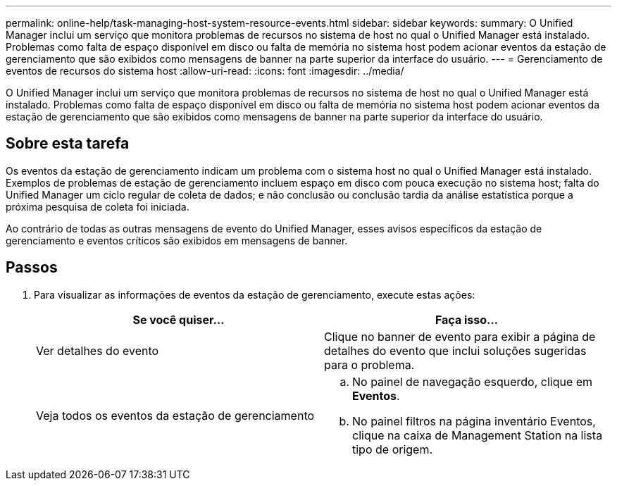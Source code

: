 ---
permalink: online-help/task-managing-host-system-resource-events.html 
sidebar: sidebar 
keywords:  
summary: O Unified Manager inclui um serviço que monitora problemas de recursos no sistema de host no qual o Unified Manager está instalado. Problemas como falta de espaço disponível em disco ou falta de memória no sistema host podem acionar eventos da estação de gerenciamento que são exibidos como mensagens de banner na parte superior da interface do usuário. 
---
= Gerenciamento de eventos de recursos do sistema host
:allow-uri-read: 
:icons: font
:imagesdir: ../media/


[role="lead"]
O Unified Manager inclui um serviço que monitora problemas de recursos no sistema de host no qual o Unified Manager está instalado. Problemas como falta de espaço disponível em disco ou falta de memória no sistema host podem acionar eventos da estação de gerenciamento que são exibidos como mensagens de banner na parte superior da interface do usuário.



== Sobre esta tarefa

Os eventos da estação de gerenciamento indicam um problema com o sistema host no qual o Unified Manager está instalado. Exemplos de problemas de estação de gerenciamento incluem espaço em disco com pouca execução no sistema host; falta do Unified Manager um ciclo regular de coleta de dados; e não conclusão ou conclusão tardia da análise estatística porque a próxima pesquisa de coleta foi iniciada.

Ao contrário de todas as outras mensagens de evento do Unified Manager, esses avisos específicos da estação de gerenciamento e eventos críticos são exibidos em mensagens de banner.



== Passos

. Para visualizar as informações de eventos da estação de gerenciamento, execute estas ações:
+
|===
| Se você quiser... | Faça isso... 


 a| 
Ver detalhes do evento
 a| 
Clique no banner de evento para exibir a página de detalhes do evento que inclui soluções sugeridas para o problema.



 a| 
Veja todos os eventos da estação de gerenciamento
 a| 
.. No painel de navegação esquerdo, clique em *Eventos*.
.. No painel filtros na página inventário Eventos, clique na caixa de Management Station na lista tipo de origem.


|===

